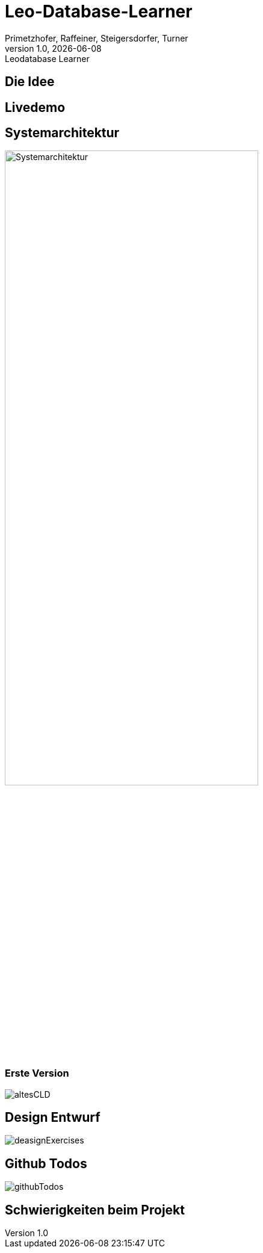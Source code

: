 = Leo-Database-Learner
Vanessa Primetzhofer
1.0, 2020-08-22
:customcss: css/presentation.css
:revealjs_customtheme: css/sky.css
:revealjs_width: 1408
:revealjs_height: 792
:source-highlighter: highlightjs
:revealjs_parallaxBackgroundImage: images/background-landscape-light-orange.jpg
:revealjs_parallaxBackgroundSize: 4936px 2092px
:highlightjs-theme: css/atom-one-light.css
:iconfont-remote!:
:iconfont-name: fonts/fontawesome/css/all
:author: Primetzhofer, Raffeiner, Steigersdorfer, Turner
:revnumber: 1.0
:revdate: {docdate}
:revremark: Leodatabase Learner
:encoding: utf-8
:lang: de
:imagesdir: images
:doctype: article
:icons: font

== Die Idee

== Livedemo

== Systemarchitektur

image:Systemarchitektur.PNG[Systemarchitektur,width=70%]

=== Erste Version

image:altesCLD.png[]

== Design Entwurf

image:deasignExercises.JPG[]

== Github Todos

image:githubTodos.png[]

== Schwierigkeiten beim Projekt




